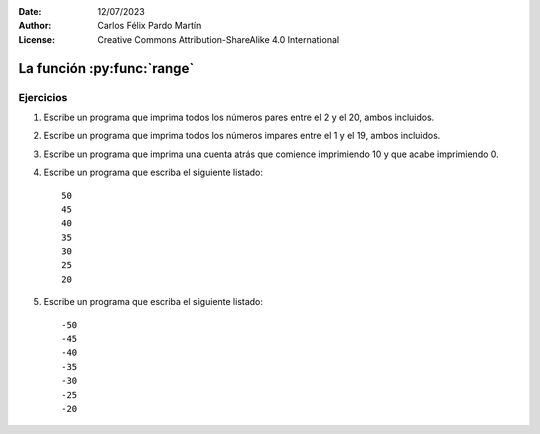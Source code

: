 ﻿:Date: 12/07/2023
:Author: Carlos Félix Pardo Martín
:License: Creative Commons Attribution-ShareAlike 4.0 International


.. _python-for-range:

La función :py:func:`range`
===========================

.. py:function:: range(start, stop, step)

   La función range() sirve para crear un rango de números en un bucle
   ``for``.
   Tiene tres parámetros con valores por omisión, por lo que puede tener
   uno, dos o tres argumentos.

   Con tres argumentos:

      * ``start`` es el primer número entero por el que comienza el rango.
      * ``stop`` es el número que para el rango. Nunca se llega a ese valor.
      * ``step`` es el valor que se va sumando a ``start`` para conseguir
        los números consecutivos.

      Ejemplo::

         >>> # comenzando en 2, parar en 20, saltando de 3 en 3
         >>> list( range(2, 20, 3) )
             [2, 5, 8, 11, 14, 17]

         >>> # comenzando en 100, parar en 0, saltando de -10 en -10
         >>> list( range(100, 0, -10) )
             [100, 90, 80, 70, 60, 50, 40, 30, 20, 10]


   Con dos argumentos:

      solo se utilizan los parámetros ``start`` y ``stop``.
      ``step`` se supone igual a uno.

      Ejemplo::

         >>> list( range(5, 11) )
             [5, 6, 7, 8, 9, 10]

         >>> list( range(-10, 1) )
             [-10, -9, -8, -7, -6, -5, -4, -3, -2, -1, 0]

   Con un argumento:

      * El argumento se copia en el parámetro ``stop``.
      * ``start`` se supone igual a cero.
      * ``step`` se supone igual a uno

      Ejemplo::

         >>> list( range(10) )
             [0, 1, 2, 3, 4, 5, 6, 7, 8, 9]

         >>> list( range(2) )
             [0, 1]

      Como el rango comienza por cero, el número de elementos del rango es
      igual al número que escribimos dentro de la función rango.


Ejercicios
----------

#. Escribe un programa que imprima todos los números pares
   entre el 2 y el 20, ambos incluidos.


#. Escribe un programa que imprima todos los números impares
   entre el 1 y el 19, ambos incluidos.


#. Escribe un programa que imprima una cuenta atrás que comience
   imprimiendo 10 y que acabe imprimiendo 0.


#. Escribe un programa que escriba el siguiente listado::

      50
      45
      40
      35
      30
      25
      20

#. Escribe un programa que escriba el siguiente listado::

      -50
      -45
      -40
      -35
      -30
      -25
      -20
